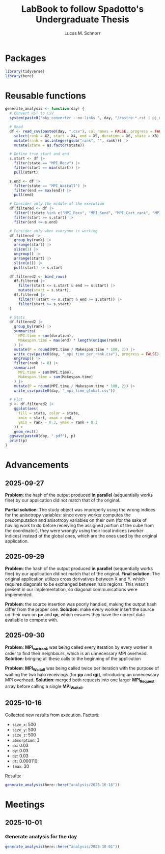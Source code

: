 #+TITLE: LabBook to follow Spadotto's Undergraduate Thesis
#+AUTHOR: Lucas M. Schnorr
#+STARTUP: overview indent
#+EXPORT_SELECT_TAGS: export
#+EXPORT_EXCLUDE_TAGS: noexport

* Packages

#+begin_src R :results silent :session *R* :exports both :noweb yes :colnames yes
  library(tidyverse)
  library(here)
#+end_src

* Reusable functions

#+begin_src R :results silent :session *R* :exports both :noweb yes :colnames yes
  generate_analysis <- function(day) {
    # Convert RST to CSV
    system(paste0("aky_converter --no-links ", day, "/rastro-*.rst | pj_dump | grep ^State > ", day, ".csv"))

    # Read
    df <- read_csv(paste0(day, ".csv"), col_names = FALSE, progress = FALSE, show_col_types = FALSE) |>
      select(rank = X2, start = X4, end = X5, duration = X6, state = X8) |>
      mutate(rank = as.integer(gsub("rank", "", rank))) |>
      mutate(state = as.factor(state))

    # Define true start and end
    s.start <- df |>
      filter(state == "MPI_Recv") |>
      filter(start == min(start)) |>
      pull(start)

    s.end <- df |>
      filter(state == "MPI_Waitall") |>
      filter(end == max(end)) |>
      pull(end)

    # Consider only the middle of the execution
    df.filtered <- df |>
      filter(!(state %in% c("MPI_Recv", "MPI_Send", "MPI_Cart_rank", "MPI_Wtime"))) |>
      filter(start >= s.start) |>
      filter(end <= s.end)

    # Consider only when everyone is working
    df.filtered |>
      group_by(rank) |>
      arrange(start) |>
      slice(1) |>
      ungroup() |>
      arrange(start) |>
      slice(n()) |>
      pull(start) -> s.start

    df.filtered2 <- bind_rows(
      df.filtered |>
        filter(start <= s.start & end >= s.start) |>
        mutate(start = s.start),
      df.filtered |>
        filter(!(start <= s.start & end >= s.start)) |>
        filter(start >= s.start)
    )

    # Stats
    df.filtered2 |>
      group_by(rank) |>
      summarize(
        MPI.time = sum(duration),
        Makespan.time = max(end) * length(unique(rank))
      ) |>
      mutate(P = round(MPI.time / Makespan.time * 100, 2)) |>
      write_csv(paste0(day, "_mpi_time_per_rank.csv"), progress = FALSE) |>
      ungroup() |>
      filter(rank != 0) |>
      summarize(
        MPI.time = sum(MPI.time),
        Makespan.time = sum(Makespan.time)
      ) |>
      mutate(P = round(MPI.time / Makespan.time * 100, 2)) |>
      write_csv(paste0(day, "_mpi_time_global.csv"))

    # Plot
    p <- df.filtered2 |>
      ggplot(aes(
        fill = state, color = state,
        xmin = start, xmax = end,
        ymin = rank - 0.3, ymax = rank + 0.3
      )) +
      geom_rect()
    ggsave(paste0(day, ".pdf"), p)
    print(p)
  }
#+end_src

* Advancements

** 2025-09-27

*Problem*: the hash of the output produced *in parallel* (sequentially works fine) by our application did not match that of the original.

*Partial solution*:
The study object was improperly using the wrong indices for the anisotropy variables: since every worker computes the precomputation and anisotropy
variables on their own (for the sake of having work to do before receiving the assigned portion of the cube from the coordinator), they were wrongly
using their local indices (worker indices) instead of the global ones, which are the ones used by the original application.

** 2025-09-29

*Problem*: the hash of the output produced *in parallel* (sequentially works fine) by our application did not match that of the original.
*Final solution*:
The original application utilizes cross derivatives between X and Y, which requires diagonals to be exchanged between halo regions.
This wasn't present in our implementation, so diagonal communications were implemented.

*Problem*: the source insertion was poorly handled, making the output hash differ from the proper one.
*Solution*: make every worker insert the source on their own on *pc* and *qc*, which ensures they have the correct data available to compute with.

** 2025-09-30

*Problem*: *MPI_cart_rank* was being called every iteration by every worker in order to find their neighbours, which is an unnecessary MPI overhead.
*Solution*: bringing all these calls to the beginning of the application

*Problem*: *MPI_Waitall* was being called twice per iteration with the purpose of waiting the two halo receivings (for *pp* and *qp*), introducing
an unnecessary MPI overhead.
*Solution*: merged both requests into one larger *MPI_Request* array before calling a single *MPI_Waitall*.
** 2025-10-16
Collected new results from execution. Factors:
- ~size_x~: 500
- ~size_y~: 500
- ~size_z~: 500
- ~absorption~: 3
- ~dx~: 0.03
- ~dy~: 0.03
- ~dz~: 0.03
- ~dt~: 0.000110
- ~tmax~: 30
Results:
#+begin_src R :results value :session *R* :exports both :noweb yes :colnames yes
  generate_analysis(here::here("analysis/2025-10-16"))
#+end_src

* Meetings
** 2025-10-01
*** Generate analysis for the day
#+begin_src R :results value :session *R* :exports both :noweb yes :colnames yes
  generate_analysis(here::here("analysis/2025-10-01"))
#+end_src
